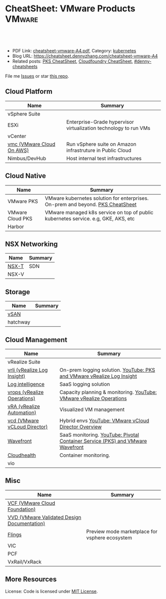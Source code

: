 * CheatSheet: VMware Products                                        :VMware:
:PROPERTIES:
:type:     vmware
:export_file_name: cheatsheet-vmware-A4.pdf
:END:

#+BEGIN_HTML
<a href="https://github.com/dennyzhang/cheatsheet.dennyzhang.com/tree/master/cheatsheet-vmware-A4"><img align="right" width="200" height="183" src="https://www.dennyzhang.com/wp-content/uploads/denny/watermark/github.png" /></a>
<div id="the whole thing" style="overflow: hidden;">
<div style="float: left; padding: 5px"> <a href="https://www.linkedin.com/in/dennyzhang001"><img src="https://www.dennyzhang.com/wp-content/uploads/sns/linkedin.png" alt="linkedin" /></a></div>
<div style="float: left; padding: 5px"><a href="https://github.com/dennyzhang"><img src="https://www.dennyzhang.com/wp-content/uploads/sns/github.png" alt="github" /></a></div>
<div style="float: left; padding: 5px"><a href="https://www.dennyzhang.com/slack" target="_blank" rel="nofollow"><img src="https://slack.dennyzhang.com/badge.svg" alt="slack"/></a></div>
</div>

<br/><br/>
<a href="http://makeapullrequest.com" target="_blank" rel="nofollow"><img src="https://img.shields.io/badge/PRs-welcome-brightgreen.svg" alt="PRs Welcome"/></a>
#+END_HTML

- PDF Link: [[https://github.com/dennyzhang/cheatsheet.dennyzhang.com/blob/master/cheatsheet-vmware-A4/cheatsheet-vmware-A4.pdf][cheatsheet-vmware-A4.pdf]], Category: [[https://cheatsheet.dennyzhang.com/category/kubernetes/][kubernetes]]
- Blog URL: https://cheatsheet.dennyzhang.com/cheatsheet-vmware-A4
- Related posts: [[https://cheatsheet.dennyzhang.com/cheatsheet-pks-A4][PKS CheatSheet]], [[https://cheatsheet.dennyzhang.com/cheatsheet-cloudfoundry-A4][Cloudfoundry CheatSheet]], [[https://github.com/topics/denny-cheatsheets][#denny-cheatsheets]]

File me [[https://github.com/dennyzhang/cheatsheet-networking-A4/issues][Issues]] or star [[https://github.com/DennyZhang/cheatsheet-networking-A4][this repo]].
** Cloud Platform
| Name                      | Summary                                                          |
|---------------------------+------------------------------------------------------------------|
| vSphere Suite             |                                                                  |
| ESXi                      | Enterprise-Grade hypervisor virtualization technology to run VMs |
| vCenter                   |                                                                  |
| [[https://aws.amazon.com/vmware/][vmc (VMware Cloud On AWS)]] | Run vSphere suite on Amazon infrastruture in Public Cloud        |
| Nimbus/DevHub             | Host internal test infrastructures                               |
** Cloud Native
| Name             | Summary                                                                            |
|------------------+------------------------------------------------------------------------------------|
| VMware PKS       | VMware kubernetes solution for enterprises. On-prem and beyond. [[https://cheatsheet.dennyzhang.com/cheatsheet-pks-A4][PKS CheatSheet]]     |
| VMware Cloud PKS | VMware managed k8s service on top of public kubernetes service. e.g, GKE, AKS, etc |
| Harbor           |                                                                                    |
** NSX Networking
| Name  | Summary |
|-------+---------|
| [[https://docs.vmware.com/en/VMware-NSX-T-Data-Center/index.html][NSX-T]] | SDN     |
| NSX-V |         |
** Storage
| Name     | Summary |
|----------+---------|
| [[https://docs.vmware.com/en/VMware-vSAN/index.html][vSAN]]     |         |
| hatchway |         |
[[https://cheatsheet.dennyzhang.com/cheatsheet-vmware-A4][https://raw.githubusercontent.com/dennyzhang/cheatsheet.dennyzhang.com/master/cheatsheet-vmware-A4/vmware-vsan.png]]
** Cloud Management
| Name                         | Summary                                                                        |
|------------------------------+--------------------------------------------------------------------------------|
| vRealize Suite               |                                                                                |
| [[https://docs.vmware.com/en/vRealize-Log-Insight/index.html][vrli (vRealize Log Insight)]]  | On-prem logging solution. [[https://www.youtube.com/watch?v=h_99uAgopAQ&t=2s][YouTube: PKS and VMware vRealize Log Insight]]         |
| [[https://cloud.vmware.com/log-intelligence][Log intelligence]]             | SaaS logging solution                                                          |
| [[https://www.vmware.com/products/vrealize-operations.html][vrops (vRealize Operations)]]  | Capacity planning & monitoring. [[https://www.youtube.com/watch?v=YHpI_DcBlDM&list=PLrFo2o1FG9n4q6F9hjK1-OxI-3s7luhmJ][YouTube: VMware vRealize Operations]]            |
| [[https://www.vmware.com/products/vrealize-automation.html][vRA (vRealize Automation)]]    | Visualized VM management                                                       |
| [[https://www.vmware.com/products/vcloud-director.html][vcd (VMware vCLoud Director)]] | Hybrid envs [[https://www.youtube.com/watch?v=95Pgh0QTQnE][YouTube: VMware vCloud Director Overview]]                           |
| [[https://www.wavefront.com/][Wavefront]]                    | SaaS monitoring. [[https://www.youtube.com/watch?v=NAOUUSr9HDU&t=9s][YouTube: Pivotal Container Service (PKS) and VMware Wavefront]] |
| [[https://www.cloudhealthtech.com/][Cloudhealth]]                  | Container monitoring.                                                          |
| vio                          |                                                                                |
** Misc
| Name                                        | Summary                                        |
|---------------------------------------------+------------------------------------------------|
| [[https://docs.vmware.com/en/VMware-Cloud-Foundation/index.html][VCF (VMware Cloud Foundation)]]               |                                                |
| [[https://www.vmware.com/support/pubs/vmware-validated-design-pubs.html][VVD (VMware Validated Design Documentation)]] |                                                |
| [[https://labs.vmware.com/flings][Flings]]                                      | Preview mode marketplace for vsphere ecosystem |
| VIC                                         |                                                |
| PCF                                         |                                                |
| VxRail/VxRack                               |                                                |
** More Resources
License: Code is licensed under [[https://www.dennyzhang.com/wp-content/mit_license.txt][MIT License]].

#+BEGIN_HTML
<a href="https://www.dennyzhang.com"><img align="right" width="201" height="268" src="https://raw.githubusercontent.com/USDevOps/mywechat-slack-group/master/images/denny_201706.png"></a>

<a href="https://www.dennyzhang.com"><img align="right" src="https://raw.githubusercontent.com/USDevOps/mywechat-slack-group/master/images/dns_small.png"></a>
#+END_HTML
* org-mode configuration                                           :noexport:
#+STARTUP: overview customtime noalign logdone showall
#+DESCRIPTION:
#+KEYWORDS:
#+LATEX_HEADER: \usepackage[margin=0.6in]{geometry}
#+LaTeX_CLASS_OPTIONS: [8pt]
#+LATEX_HEADER: \usepackage[english]{babel}
#+LATEX_HEADER: \usepackage{lastpage}
#+LATEX_HEADER: \usepackage{fancyhdr}
#+LATEX_HEADER: \pagestyle{fancy}
#+LATEX_HEADER: \fancyhf{}
#+LATEX_HEADER: \rhead{Updated: \today}
#+LATEX_HEADER: \rfoot{\thepage\ of \pageref{LastPage}}
#+LATEX_HEADER: \lfoot{\href{https://github.com/dennyzhang/cheatsheet.dennyzhang.com/tree/master/cheatsheet-vmware-A4}{GitHub: https://github.com/dennyzhang/cheatsheet.dennyzhang.com/tree/master/cheatsheet-vmware-A4}}
#+LATEX_HEADER: \lhead{\href{https://cheatsheet.dennyzhang.com/cheatsheet-slack-A4}{Blog URL: https://cheatsheet.dennyzhang.com/cheatsheet-vmware-A4}}
#+AUTHOR: Denny Zhang
#+EMAIL:  denny@dennyzhang.com
#+TAGS: noexport(n)
#+PRIORITIES: A D C
#+OPTIONS:   H:3 num:t toc:nil \n:nil @:t ::t |:t ^:t -:t f:t *:t <:t
#+OPTIONS:   TeX:t LaTeX:nil skip:nil d:nil todo:t pri:nil tags:not-in-toc
#+EXPORT_EXCLUDE_TAGS: exclude noexport
#+SEQ_TODO: TODO HALF ASSIGN | DONE BYPASS DELEGATE CANCELED DEFERRED
#+LINK_UP:
#+LINK_HOME:
* TODO Add interlinks                                              :noexport:
* TODO Explain concepts                                            :noexport:
Automation & Governance

VM Life cycle management

virtual cloud director

Insights & Analytics
* #  --8<-------------------------- separator ------------------------>8-- :noexport:
* TODO Learn VVD                                                   :noexport:
* TODO try vmware hands-on labs                                    :noexport:
* TODO [#A] What's HPC?                                            :noexport:
* TODO [#A] vmware PCF                                             :noexport:
* TODO [#A] vmware WCP                                             :noexport:
* TODO vmware hatchway                                             :noexport:
* #  --8<-------------------------- separator ------------------------>8-- :noexport:
* [#A] Radio ideas                                                 :noexport:
** previous radio
https://radio.eng.vmware.com/2018/events/1866
Spherelet - A Kubelet for ESXi
** TODO Blog/Proposal: Cost evaluation for multi-cloud solution
- vrops product
** TODO Blog/Proposal: Bring security to container workloads
- Integrate existing security tool chains
- Lower the bar to understand the failuresw
** TODO Blog/Proposal: Push model for reliable & scalable container logging
3 Issues:
- Missing log
- Can't scale log agent for heavy env
- Can't support SLA
** TODO Blog/Proposal: Multi-cloud monitoring
- Firewall issue: Master agent can't pull from cross data center env
- Prometheus federation
* TODO play with vSAN                                              :noexport:
* TODO play with nsx-t                                             :noexport:
* TODO [#A] play with wavefront                          :noexport:IMPORTANT:
* TODO try vRealize Insight: https://confluence.eng.vmware.com/display/PKS/vRealize+Network+Insight :noexport:
* TODO [#A] vsphere DRS                                            :noexport:
* #  --8<-------------------------- separator ------------------------>8-- :noexport:
* vra                                                              :noexport:
https://docs.vmware.com/en/vRealize-Automation/7.5/com.vmware.vra.prepare.use.doc/GUID-4E64F714-E8E9-4B08-86C2-55EBABFF2ED9.html
https://www.youtube.com/watch?v=gt3DzjMw6k0&list=PL7bmigfV0EqQzsvOcT8KYfulg-lpNsooC&index=15
* vCD Virtual Data Center                                          :noexport:
VCD enables these SPs to create a virtual datacenters which are essentially resource pools in the vcenter clusters with some storage, networking and compute.
https://www.youtube.com/watch?v=95Pgh0QTQnE
https://blogs.vmware.com/vcloud/2017/09/pivotal-container-service-in-cloud-provider-program.html
https://docs.google.com/document/d/1ghd-3XzI1S0jdaSYp2-K195Ce3RWaN2FyYMAO2zp9fQ/edit
https://www.youtube.com/watch?v=LOtlICZR5bE
* vio                                                              :noexport:
* vrli                                                             :noexport:
* nsx-t                                                            :noexport:
** [#A] code snippets
 #+BEGIN_EXAMPLE
 XXX Li [3 minutes ago]
 ```source <(curl https://raw.githubusercontent.com/maplain/pks-utils/master/jumphost.sh)

 source gw_scripts/static_env.sh
 source gw_scripts/runtime_env.sh

 pks_setup_login```


 XXX Li [3 minutes ago]
 @Denny Zhang


 XXX Li [2 minutes ago]
 one useful function is
 ```delete_nat_rule [pks cluster name]```


 XXX Li [2 minutes ago]
 so you can `bosh ssh` into vms


 Denny Zhang [2 minutes ago]
 Checking https://docs.pivotal.io/runtimes/pks/1-1/create-cluster.html

 Let me try your script


 XXX Li [1 minute ago]
 first time it's `pks_setup_login`, then it's just `pks_login`
 #+END_EXAMPLE
* TODO vke: VMware Kubernetes Engine                               :noexport:
https://cloud.vmware.com/vmware-kubernetes-engine
https://blogs.vmware.com/cloudnative/2018/11/06/try-vmware-cloud-pks-formerly-vke-today-and-the-first-150-is-on-us/

* TODO [#A] VMware vRealize Suite                                  :noexport:
https://confluence.eng.vmware.com/display/PS/vRealize+Suite+Lifecycle+Manager

https://www.vmware.com/products/vrealize-suite.html
https://www.itcentralstation.com/products/vmware-vrealize-suite
** What's Included in vRealize Suite
   - vRealize Automation
   Automated delivery of personalized infrastructure, applications and custom IT services.

   - vRealize Operations
   Intelligent Operations from applications to infrastructure that helps organizations plan, manage and scale their SDDC.

   - vRealize Log Insight
   Real time log management and log analysis.

   - vRealize Business for Cloud
   Automated costing, usage metering, and service pricing of virtualized infrastructure.
** vRO: vRealize Operations
   https://www.itcentralstation.com/products/vrealize-operations-vrops

   https://www.vmware.com/products/vrealize-log-insight.html?CID=70134000001VfnUAAS&src=ps_57acb87c91526&kw=log%2520insight&mt=p&k_clickid=a1df1507-7cee-4baf-a17f-c0914362cc56&gclid=EAIaIQobChMI3Z6G663b2wIVlIh-Ch0L7gtzEAAYASAAEgJCWvD_BwE
** vRA: vRealize automation
   https://confluence.eng.vmware.com/display/PS/vRealize+Automation
   https://www.vmware.com/products/vrealize-automation.html
** vRealize Log Insight
   https://www.itcentralstation.com/products/vrealize-log-insight
* TODO CMBU: loginsight, log intelligence                          :noexport:
https://cloud.vmware.com/log-intelligence
https://www.vmware.com/products/vrealize-log-insight.html?CID=70134000001VfnUAAS&src=ps_57acb87c91526&kw=log%2520insight&mt=e&k_clickid=a1df1507-7cee-4baf-a17f-c0914362cc56&gclid=EAIaIQobChMIoMeqyLXU2wIViV9-Ch2eAQxcEAAYASAAEgLc8PD_BwE
https://www.vmware.com/support/pubs/log-insight-pubs.html
** log-intelligence: amazon
** where is the documentation
** http: api, cli
